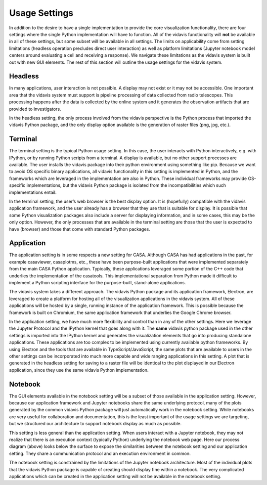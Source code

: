 .. _design-usage-settings:

Usage Settings
==============

In addition to the desire to have a single implementation to provide the core visualization
functionality, there are four settings where the single Python implementation will have
to function. All of the vidavis functionality will **not** be available in all of these
settings, but some subset will be available in all settings. The limits on applicability
come from setting limitations (headless operation precludes direct user interaction) as
well as platform limitations (Jupyter notebook model centers around evaluating a cell and
receiving a response). We navigate these limitations as the vidavis system is built out
with new GUI elements. The rest of this section will outline the usage settings for the
vidavis system.

Headless
^^^^^^^^^^^^^^^^^

.. image:: _static/headless_model.svg
           :align: left
           :width: 60px

In many applications, user interaction is not possible. A display may not exist or it may
not be accessible. One important area that the vidavis system must support is pipeline
processing of data collected from radio telescopes. This processing happens after the data
is collected by the online system and it generates the observation artifacts that are
provided to investigators.

In the headless setting, the only process involved from the vidavis perspective is the
Python process that imported the vidavis Python package, and the only display option
available is the generation of raster files (png, jpg, etc.).

Terminal
^^^^^^^^^^^^^^^^


.. image:: _static/terminal_model.svg
           :align: left
           :width: 160px

The terminal setting is the typical Python usage setting. In this case, the user interacts
with Python interactively, e.g. with IPython, or by running Python scripts from a terminal.
A display is available, but no other support processes are available. The user installs
the vidavis package into their python environment using something like pip.  Because we
want to avoid OS specific binary applications, all vidavis functionality in this setting is
implemented in Python, and the frameworks which are leveraged in the implementation are
also in Python. These individual frameworks may provide OS-specific implementations, but
the vidavis Python package is isolated from the incompatibilities which such implementations
entail.

In the terminal setting, the user’s web browser is the best display option. It is (hopefully)
compatible with the vidavis application framework, and the user already has a browser that
they use that is suitable for display. It is possible that some Python visualization packages
also include a server for displaying information, and in some cases, this may be the only
option. However, the only processes that are available in the terminal setting are those
that the user is expected to have (browser) and those that come with standard Python packages.

Application
^^^^^^^^^^^^^^^^

.. image:: _static/application_model.svg
           :align: left
           :width: 180px

The application setting is in some respects a new setting for CASA. Although CASA has had
applications in the past, for example casaviewer, casaplotms, etc., these have been
purpose-built applications that were implemented separately from the main CASA Python
application. Typically, these applications leveraged some portion of the C++ code that
underlies the implementation of the casatools. This implementational separation from Python
made it difficult to implement a Python scripting interface for the purpose-built, stand-alone
applications.

The vidavis system takes a different approach. The vidavis Python package and its application
framework, Electron, are leveraged to create a platform for hosting all of the visualization
applications in the vidavis system. All of these applications will be hosted by a single, running
instance of the application framework. This is possible because the framework is built on Chromium,
the same application framework that underlies the Google Chrome browser.

In the application setting, we have much more flexibility and control than in any of the other
settings. Here we leverage the Jupyter Protocol and the IPython kernel that goes along with it.
The **same** vidavis python package used in the other settings is imported into the IPython
kernel and generates the visualization elements that go into producing standalone applications.
These applications are too complex to be implemented using currently available python frameworks.
By using Electron and the tools that are available in TypeScript/JavaScript, the same plots
that are available to users in the other settings can be incorporated into much more capable and
wide ranging applications in this setting. A plot that is generated in the headless setting for
saving to a raster file will be identical to the plot displayed in our Electron application, since
they use the same vidavis Python implementation.

Notebook
^^^^^^^^^^^^^^^^^^^^^^^^^

.. image:: _static/notebook_model.svg
           :align: left
           :width: 180px

The GUI elements available in the notebook setting will be a subset of those available in the
application setting. However, because our application framework and Jupyter notebooks share the
same underlying protocol, many of the plots generated by the common vidavis Python package will
just automatically work in the notebook setting. While notebooks are very useful for collaboration
and documentation, this is the least important of the usage settings we are targeting, but we
structured our architecture to support notebook display as much as possible.

This setting is less general than the application setting. When users interact with a Jupyter
notebook, they may not realize that there is an execution context (typically Python) underlying
the notebook web page. Here our process diagram (above) looks below the surface to expose the
similarities between the notebook setting and our application setting. They share a communication
protocol and an execution environment in common.

The notebook setting is constrained by the limitations of the Jupyter notebook architecture.
Most of the individual plots that the vidavis Python package is capable of creating should
display fine within a notebook. The very complicated applications which can be created in the
application setting will not be available in the notebook setting.

